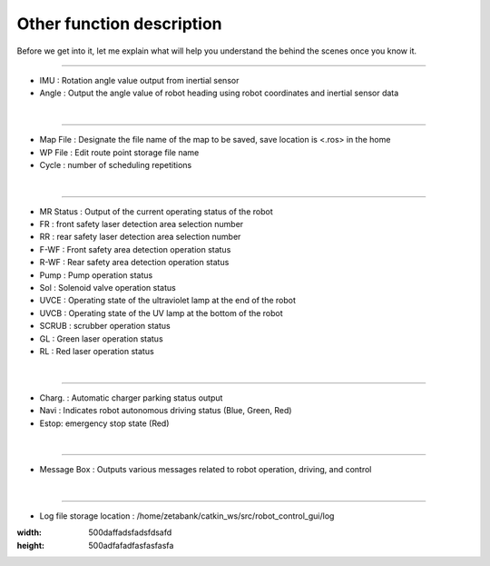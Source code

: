Other function description
===========================================

Before we get into it, let me explain what will help you understand the behind the scenes once you know it.

--------------------------------------------------------------------------------------------

.. thumbnail:: /_images/start_gui/heading.png
    :width: 300
    :height: 100

- IMU : Rotation angle value output from inertial sensor
- Angle : Output the angle value of robot heading using robot coordinates and inertial sensor data
|

----------------------------------------------------------------------------------------------

.. thumbnail:: /_images/start_gui/mapfile.png
    :width: 300
    :height: 100

- Map File : Designate the file name of the map to be saved, save location is <.ros> in the home
- WP File : Edit route point storage file name
- Cycle : number of scheduling repetitions
|

----------------------------------------------------------------------------------------------

.. thumbnail:: /_images/start_gui/status.png

- MR Status : Output of the current operating status of the robot
- FR : front safety laser detection area selection number
- RR : rear safety laser detection area selection number
- F-WF : Front safety area detection operation status
- R-WF : Rear safety area detection operation status
- Pump : Pump operation status
- Sol : Solenoid valve operation status
- UVCE : Operating state of the ultraviolet lamp at the end of the robot
- UVCB : Operating state of the UV lamp at the bottom of the robot
- SCRUB : scrubber operation status
- GL : Green laser operation status
- RL : Red laser operation status
|

----------------------------------------------------------------------------------------------

.. thumbnail:: /_images/start_gui/status2.png
    :width: 300
    :height: 100

- Charg. : Automatic charger parking status output
- Navi : Indicates robot autonomous driving status (Blue, Green, Red)
- Estop: emergency stop state (Red)
|

----------------------------------------------------------------------------------------------

.. thumbnail:: /_images/start_gui/message.png
    :width: 300
    :height: 100

- Message Box : Outputs various messages related to robot operation, driving, and control
|

----------------------------------------------------------------------------------------------

.. thumbnail:: /_images/start_gui/log.png
    :width: 500
    :height: 500

- Log file storage location : /home/zetabank/catkin_ws/src/robot_control_gui/log
:width: 500daffadsfadsfdsafd
:height: 500adfafadfasfasfasfa